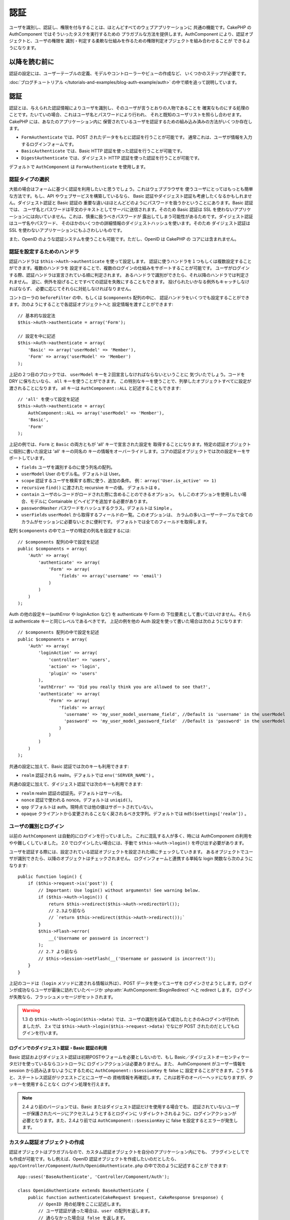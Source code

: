 認証
####

.. php:class:: AuthComponent(ComponentCollection $collection, array $settings = array())

ユーザを識別し、認証し、権限を付与することは、ほとんどすべてのウェブアプリケーションに
共通の機能です。CakePHP の AuthComponent ではそういったタスクを実行するための
プラガブルな方法を提供します。AuthComponent により、認証オブジェクトと、ユーザの権限を
識別・判定する柔軟な仕組みを作るための権限判定オブジェクトを組み合わせることが
できるようになります。

.. _authentication-objects:

以降を読む前に
=================

認証の設定には、ユーザーテーブルの定義、モデルやコントローラーやビューの作成など、
いくつかのステップが必要です。

:doc:`ブログチュートリアル </tutorials-and-examples/blog-auth-example/auth>`
の中で順を追って説明しています。

認証
====

認証とは、与えられた認証情報によりユーザを識別し、そのユーザが言うとおりの人物であることを
確実なものにする処理のことです。たいていの場合、これはユーザ名とパスワードにより行われ、
それと既知のユーザリストを照らし合わせます。CakePHP には、あなたのアプリケーション内に
保管されているユーザを認証するための組み込み済みの方法がいくつか存在します。

* ``FormAuthenticate`` では、POST されたデータをもとに認証を行うことが可能です。
  通常これは、ユーザが情報を入力するログインフォームです。
* ``BasicAuthenticate`` では、Basic HTTP 認証を使った認証を行うことが可能です。
* ``DigestAuthenticate`` では、ダイジェスト HTTP 認証を使った認証を行うことが可能です。

デフォルトで ``AuthComponent`` は ``FormAuthenticate`` を使用します。

認証タイプの選択
----------------

大抵の場合はフォームに基づく認証を利用したいと思うでしょう。これはウェブブラウザを
使うユーザにとってはもっとも簡単な方法です。もし、API やウェブサービスを構築しているなら、
Basic 認証やダイジェスト認証も考慮したくなるかもしれません。ダイジェスト認証と Basic 認証の
重要な違いはほとんどどのようにパスワードを扱うかということにあります。Basic 認証では、
ユーザ名とパスワードは平文のテキストとしてサーバに送信されます。そのため Basic 認証は
SSL を使わないアプリケーションには向いていません。これは、慎重に扱うべきパスワードが
露出してしまう可能性があるためです。ダイジェスト認証はユーザ名やパスワード、
そのほかのいくつかの詳細情報のダイジェストハッシュを使います。そのため ダイジェスト認証は
SSL を使わないアプリケーションにもふさわしいものです。

また、OpenID のような認証システムを使うことも可能です。ただし、OpenID は CakePHP の
コアには含まれません。

認証を設定するためのハンドラ
----------------------------

認証ハンドラは ``$this->Auth->authenticate`` を使って設定します。
認証に使うハンドラを１つもしくは複数設定することができます。複数のハンドラを
設定することで、複数のログインの仕組みをサポートすることが可能です。
ユーザがログインする際、認証ハンドラは宣言されている順に判定されます。
あるハンドラで識別ができたら、それ以降のハンドラでは判定されません。
逆に、例外を投げることですべての認証を失敗にすることもできます。
投げられたいかなる例外もキャッチしなければならず、
必要に応じてそれらに対処しなければなりません。

コントローラの ``beforeFilter`` の中、もしくは ``$components`` 配列の中に、
認証ハンドラをいくつでも設定することができます。次のようにすることで各認証オブジェクトへと
設定情報を渡すことができます::

    // 基本的な設定法
    $this->Auth->authenticate = array('Form');

    // 設定を中に記述
    $this->Auth->authenticate = array(
        'Basic' => array('userModel' => 'Member'),
        'Form' => array('userModel' => 'Member')
    );

上記の２つ目のブロックでは、 ``userModel`` キーを２回宣言しなければならないということに
気づいたでしょう。コードを DRY に保ちたいなら、 ``all`` キーを使うことができます。
この特別なキーを使うことで、列挙したオブジェクトすべてに設定が渡されることになります。
all キーは ``AuthComponent::ALL`` と記述することもできます::

    // 'all' を使って設定を記述
    $this->Auth->authenticate = array(
        AuthComponent::ALL => array('userModel' => 'Member'),
        'Basic',
        'Form'
    );

上記の例では、``Form`` と ``Basic`` の両方ともが  'all' キーで宣言された設定を
取得することになります。特定の認証オブジェクトに個別に書いた設定は 'all' キーの同名の
キーの情報をオーバーライドします。コアの認証オブジェクトでは次の設定キーをサポートしています。

- ``fields`` ユーザを識別するのに使う列名の配列。
- ``userModel`` User のモデル名。デフォルトは User。
- ``scope`` 認証するユーザを検索する際に使う、追加の条件。
  例： ``array('User.is_active' => 1)``
- ``recursive`` ``find()`` に渡された recursive キーの値。 デフォルトは ``0`` 。
- ``contain`` ユーザのレコードがロードされた際に含めることのできるオプション。
  もしこのオプションを使用したい場合、モデルに Containable ビヘイビアを追加する必要があります。

  .. versionadded:: 2.2

- ``passwordHasher`` パスワードをハッシュするクラス。デフォルトは ``Simple`` 。

  .. versionadded:: 2.4

- ``userFields`` ``userModel`` から取得するフィールドの一覧。このオプションは、
  カラムの多いユーザーテーブルで全てのカラムがセッションに必要ないときに便利です。
  デフォルトでは全てのフィールドを取得します。

  .. versionadded:: 2.6

配列 ``$components`` の中でユーザの特定の列名を設定するには::

    // $components 配列の中で設定を記述
    public $components = array(
        'Auth' => array(
            'authenticate' => array(
                'Form' => array(
                    'fields' => array('username' => 'email')
                )
            )
        )
    );


Auth の他の設定キー(authError や loginAction など) を authenticate や Form の
下位要素として書いてはいけません。それらは authenticate キーと同じレベルであるべきです。
上記の例を他の Auth 設定を使って書いた場合は次のようになります::

    // $components 配列の中で設定を記述
    public $components = array(
        'Auth' => array(
            'loginAction' => array(
                'controller' => 'users',
                'action' => 'login',
                'plugin' => 'users'
            ),
            'authError' => 'Did you really think you are allowed to see that?',
            'authenticate' => array(
                'Form' => array(
                    'fields' => array(
                      'username' => 'my_user_model_username_field', //Default is 'username' in the userModel
                      'password' => 'my_user_model_password_field'  //Default is 'password' in the userModel
                    )
                )
            )
        )
    );

共通の設定に加えて、Basic 認証では次のキーも利用できます:

- ``realm`` 認証される realm。デフォルトでは ``env('SERVER_NAME')`` 。

共通の設定に加えて、ダイジェスト認証では次のキーも利用できます:

- ``realm`` realm 認証の認証先。デフォルトはサーバ名。
- ``nonce`` 認証で使われる nonce。デフォルトは ``uniqid()``。
- ``qop`` デフォルトは auth。現時点では他の値はサポートされていない。
- ``opaque`` クライアントから変更されることなく戻されるべき文字列。デフォルトでは
  ``md5($settings['realm'])`` 。

ユーザの識別とログイン
----------------------

以前の ``AuthComponent`` は自動的にログインを行っていました。
これに混乱する人が多く、時には AuthComponent の利用をやや難しくしていました。
2.0 でログインしたい場合には、手動で ``$this->Auth->login()`` を呼び出す必要があります。

ユーザを認証する際には、設定されている認証オブジェクトを設定された順にチェックしていきます。
あるオブジェクトでユーザが識別できたら、以降のオブジェクトはチェックされません。
ログインフォームと連携する単純な login 関数なら次のようになります::

    public function login() {
        if ($this->request->is('post')) {
            // Important: Use login() without arguments! See warning below.
            if ($this->Auth->login()) {
                return $this->redirect($this->Auth->redirectUrl());
                // 2.3より前なら
                // `return $this->redirect($this->Auth->redirect());`
            }
            $this->Flash->error(
                __('Username or password is incorrect')
            );
            // 2.7 より前なら
            // $this->Session->setFlash(__('Username or password is incorrect'));
        }
    }

上記のコードは（``login`` メソッドに渡される情報以外は）、POST データを使ってユーザを
ログインさせようとします。ログインが成功ならユーザが最後に訪れていたページか
:php:attr:`AuthComponent::$loginRedirect` へと redirect します。
ログインが失敗なら、フラッシュメッセージがセットされます。

.. warning::

    1.3 の ``$this->Auth->login($this->data)`` では、ユーザの識別を試みて成功したときのみログインが行われましたが、
    2.x では ``$this->Auth->login($this->request->data)`` でなにが POST されたのだとしてもログインを行います。

ログインでのダイジェスト認証・Basic 認証の利用
~~~~~~~~~~~~~~~~~~~~~~~~~~~~~~~~~~~~~~~~~~~~~~

Basic 認証およびダイジェスト認証は初期POSTやフォームを必要としないので、もし
Basic／ダイジェストオーセンティケータだけを使っているならコントローラに
ログインアクションは必要ありません。また、 AuthComponent がユーザー情報を session
から読み込まないようにするために ``AuthComponent::$sessionKey`` を false に
設定することができます。こうすると、ステートレス認証がリクエストごとにユーザーの
資格情報を再確認します。これは若干のオーバーヘッドになりますが、クッキーを使用することなく
ログイン処理を行えます。

.. note::

  2.4 より前のバージョンでは、Basic またはダイジェスト認証だけを使用する場合でも、
  認証されていないユーザーが保護されたページにアクセスしようとするとログインに
  リダイレクトされるように、ログインアクションが必要となります。また、2.4より前では
  ``AuthComponent::$sessionKey`` に false を設定するとエラーが発生します。

カスタム認証オブジェクトの作成
------------------------------

認証オブジェクトはプラガブルなので、カスタム認証オブジェクトを自分のアプリケーション内にでも、
プラグインとしてでも作成が可能です。もし例えば、OpenID 認証オブジェクトを作成したいのだとしたら、
``app/Controller/Component/Auth/OpenidAuthenticate.php`` の中で次のように記述することが
できます::

    App::uses('BaseAuthenticate', 'Controller/Component/Auth');

    class OpenidAuthenticate extends BaseAuthenticate {
        public function authenticate(CakeRequest $request, CakeResponse $response) {
            // OpenID 用の処理をここに記述します。
            // ユーザ認証が通った場合は、user の配列を返します。
            // 通らなかった場合は false を返します。
        }
    }

認証オブジェクトは、ユーザを識別できなかった場合に ``false`` を返さなければなりません。
そして、可能ならユーザ情報の配列も返すべきでしょう。 ``BaseAuthenticate`` を継承しなくても
かまいません。独自の認証オブジェクトには ``authenticate()`` メソッドが実装されていれば
よいのです。 ``BaseAuthenticate`` クラスではよく使われる強力なメソッドが多数提供されます。
また、独自の認証オブジェクトがステートレス認証やクッキーレス認証をサポートする必要があるなら、
``getUser()`` メソッドを実装することもできます。詳細は下記の Basic／ダイジェスト認証の
セクションを参照してください。

カスタム認証オブジェクトの利用
------------------------------

カスタム認証オブジェクトを作成したら、AuthComponents の authenticate 配列内にそれを
含めることで利用することができます::

    $this->Auth->authenticate = array(
        'Openid', // app 内の認証オブジェクト
        'AuthBag.Combo', // プラグインの認証オブジェクト
    );

ステートレス認証システムの作成
------------------------------

認証オブジェクトはクッキーに依存しないユーザログインのシステムをサポートするために使われる
``getUser()`` メソッドを実装することができます。典型的な getUser メソッドはリクエストや
環境を見て、ユーザを識別するためにその情報を使います。HTTP Basic 認証の例を挙げると、
ユーザ名とパスワードの値として ``$_SERVER['PHP_AUTH_USER']`` と
``$_SERVER['PHP_AUTH_PW']`` を使います。リクエストごとに、それらの値を再度ユーザを
識別するために使い、正規のユーザであることを確認します。認証オブジェクトの ``authenticate()``
メソッドと同様に、``getUser()`` メソッドも成功ならユーザ情報の配列を、失敗なら ``false``
を返すようにしてください::

    public function getUser($request) {
        $username = env('PHP_AUTH_USER');
        $pass = env('PHP_AUTH_PW');

        if (empty($username) || empty($pass)) {
            return false;
        }
        return $this->_findUser($username, $pass);
    }

上記では HTTP Basic 認証用の getUser メソッドをどのように実行できるのかを示しています。
``_findUser()`` メソッドは ``BaseAuthenticate`` の一部でユーザ名、パスワードをもとに
ユーザを識別します。

認証されていないリクエストの扱い
--------------------------------

認証されていないユーザーが最初に保護されたページにアクセスしようとすると、
チェーンの最後のオーセンティケータの `unauthenticated()` メソッドが呼び出されます。
認証オブジェクトが適切に応答またはリダイレクトを送信処理し、
それ以上のアクションは必要ないということを示すために `true` を返すことができます。
`AuthComponent::$authenticate` プロパティで認証オブジェクトを指定する順序を設定できます。

オーセンティケータが null を返した場合、 `AuthComponent` は、ユーザーをログインアクションに
リダイレクトします。それは、Ajax リクエストでかつ `AuthComponent::$ajaxLogin` に HTTP
ステータスコード 403 が返され、他にレンダリングされるエレメントが指定されていた場合です。

.. note::

  2.4より前では、認証オブジェクトは `unauthenticated()` メソッドを提供しません。

認証についてのフラッシュメッセージの表示
----------------------------------------

Auth が生成するセッションエラーメッセージを表示するためには、次のコードをあなたのレイアウトに
加えなければなりません。 ``app/View/Layouts/default.ctp`` ファイルに次の２行を
加えてください。content_for_layout 行の前にある body 部の中がよいでしょう::

    // CakePHP 2.7 以上
    echo $this->Flash->render();
    echo $this->Flash->render('auth');

    // 2.7 より前なら
    echo $this->Session->flash();
    echo $this->Session->flash('auth');

AuthComponent の flash 設定を使うことでエラーメッセージをカスタマイズすることができます。
``$this->Auth->flash`` を使うことで、AuthComponent がフラッシュメッセージのために使う
パラメータを設定することができます。利用可能なキーは次のとおりです。

- ``element`` - 使用されるエレメント。デフォルトは 'default'
- ``key`` - 使用されるキー。デフォルトは 'auth'
- ``params`` - 使用される追加の params 配列。デフォルトは array()

フラッシュメッセージの設定だけでなく、AuthComponent が使用する他のエラーメッセージを
カスタマイズすることもできます。あなた自身のコントローラの beforeFilter の中や component
の設定で、認証が失敗した際に使われるエラーをカスタマイズするのに ``authError`` を
使うことができます::

    $this->Auth->authError = "このエラーは保護されたウェブサイトの一部に" .
                               "ユーザがアクセスしようとした際に表示されます。";

.. versionchanged:: 2.4
   ユーザーがすでにログインしていた後にのみ、認可エラーを表示したいということもあると思います。
   その場合は `false` を設定することにより、このメッセージを表示しないようにすることができます。

コントローラの beforeFilter()、またはコンポーネントの設定で::

    if (!$this->Auth->loggedIn()) {
        $this->Auth->authError = false;
    }

.. _hashing-passwords:

パスワードのハッシュ化
----------------------

AuthComponent がもはや自動ではパスワードをハッシュ化しなくなったことに、気づいたかもしれません。
これは妥当性チェックのような多くの共通タスクを難しいものにしていたため、取り除かれました。
パスワードを平文テキストのまま保管しては **いけません**。ユーザのレコードを保存する前に、
パスワードは必ずハッシュ化するべきです。

2.4 の時点で、パスワードハッシュの生成とチェックはパスワードハッシュ化クラスに委譲されています。
認証オブジェクトは ``passwordHasher`` という新しい設定項目で使用するパスワードハッシュ化
クラスを指定します。この設定項目にはクラス名を文字列で指定するか、 ``className`` というキーに
クラス名を指定した配列を設定します。このとき、配列の余分なキーが設定としてパスワードハッシュ化
クラスのコンストラクタに渡されます。デフォルトのハッシュ化クラス ``Simple`` は sha1、sha256、
md5ハッシュに使用することができます。次のようにしてハッシュ化クラスを指定します::

    public $components = array(
        'Auth' => array(
            'authenticate' => array(
                'Form' => array(
                    'passwordHasher' => array(
                        'className' => 'Simple',
                        'hashType' => 'sha256'
                    )
                )
            )
        )
    );

新しいユーザレコードを作成するとき、モデルの beforeSave コールバック内で適切な
パスワードハッシュ化クラスを使用してパスワードをハッシュ化できます::

    App::uses('SimplePasswordHasher', 'Controller/Component/Auth');

    class User extends AppModel {
        public function beforeSave($options = array()) {
            if (!empty($this->data[$this->alias]['password'])) {
                $passwordHasher = new SimplePasswordHasher(array('hashType' => 'sha256'));
                $this->data[$this->alias]['password'] = $passwordHasher->hash(
                    $this->data[$this->alias]['password']
                );
            }
            return true;
        }
    }

``$this->Auth->login()`` を呼び出す前にパスワードをハッシュ化する必要はありません。
さまざまな認証オブジェクトが個々にパスワードをハッシュ化します。

パスワードに bcrypt を使う
--------------------------

CakePHP 2.3 で ``BlowfishAuthenticate`` クラスが導入され、
`bcrypt <https://en.wikipedia.org/wiki/Bcrypt>`_ (別名: Blowfish) をパスワードの
ハッシュ化に使用できるようになりました。bcrypt ハッシュは SHA1 で保存されたパスワードよりも
ブルートフォースアタックに対してとても強固です。なお、 ``BlowfishAuthenticate`` は 2.4 で
非推奨になり、代わりに ``BlowfishPasswordHasher`` が追加されました。

Blowfish password hasher は、任意の認証クラスで使用することができます。使用するには、
認証オブジェクトの ``passwordHasher`` の設定で Blowfish password hasher を
指定しないといけません::

    public $components = array(
        'Auth' => array(
            'authenticate' => array(
                'Form' => array(
                    'passwordHasher' => 'Blowfish'
                )
            )
        )
    );

ダイジェスト認証のパスワードのハッシュ化
~~~~~~~~~~~~~~~~~~~~~~~~~~~~~~~~~~~~~~~~

ダイジェスト認証は RFC で定義されたフォーマットでハッシュ化されたパスワードが必要です。
パスワードをダイジェスト認証で使用できるよう正しくハッシュ化するために、特別な
パスワードハッシュ化の関数 ``DigestAuthenticate`` を使ってください。ダイジェスト認証と
その他の認証戦略を合わせて利用する場合には、通常のハッシュ化パスワードとは別のカラムで
ダイジェストパスワードを保管するのをお勧めします::

    App::uses('DigestAuthenticate', 'Controller/Component/Auth');

    class User extends AppModel {
        public function beforeSave($options = array()) {
            // make a password for digest auth.
            $this->data[$this->alias]['digest_hash'] = DigestAuthenticate::password(
                $this->data[$this->alias]['username'],
                $this->data[$this->alias]['password'],
                env('SERVER_NAME')
            );
            return true;
        }
    }

ダイジェスト認証用のパスワードは、ダイジェスト認証の RFC に基づき、他のハッシュ化パスワード
よりもやや多くの情報を要求します。

.. note::

    AuthComponent::$authenticate 内で DigestAuthentication が設定された場合、
    DigestAuthenticate::password() の第３パラメータは定義した 'realm' の設定値と
    一致する必要があります。このデフォルトは  ``env('SCRIPT_NAME')`` です。
    複数の環境で一貫したハッシュが欲しい場合に static な文字列を使いたいと思うかもしれません。

カスタムパスワードハッシュ化クラスの作成
----------------------------------------

カスタムパスワードハッシュ化クラスは ``AbstractPasswordHasher`` クラスを継承し、
抽象メソッドの ``hash()`` と ``check()`` を実装する必要があります。
``app/Controller/Component/Auth/CustomPasswordHasher.php`` に次のように記述します::

    App::uses('AbstractPasswordHasher', 'Controller/Component/Auth');

    class CustomPasswordHasher extends AbstractPasswordHasher {
        public function hash($password) {
            // ここにコードを書く
        }

        public function check($password, $hashedPassword) {
            // ここにコードを書く
        }
    }

手動でのユーザログイン
----------------------

独自のアプリケーションを登録した直後など、時には手動によるログインが必要になる事態が
発生することもあるでしょう。ログインさせたいユーザデータを引数に ``$this->Auth->login()``
を呼び出すことで、これを実現することができます::

    public function register() {
        if ($this->User->save($this->request->data)) {
            $id = $this->User->id;
            $this->request->data['User'] = array_merge(
                $this->request->data['User'],
                array('id' => $id)
            );
            unset($this->request->data['User']['password']);
            $this->Auth->login($this->request->data['User']);
            return $this->redirect('/users/home');
        }
    }

.. warning::

    login メソッドに渡される配列に新たなユーザ ID が追加されていることを必ず確認してください。
    そうでない場合、そのユーザ ID が利用できなくなってしまいます。

.. warning::

    ``$this->Auth->login()`` にデータを渡す前にパスワードは消去してください。
    そうしなければ、ハッシュ化されていないセッションに保存されてしまいます。

ログインしたユーザのアクセス
----------------------------

ユーザがログインしたあと、現状のそのユーザについての特定の情報が必要になることもあるでしょう。
``AuthComponent::user()`` を使うことで、現在ログインしているそのユーザにアクセスすることが
できます。このメソッドは static で、AuthComponent がロードされたあと、global に使うことも
できます。インスタンスメソッドとしても、static メソッドとしてもアクセス可能です::

    // どこからでも利用できます。
    AuthComponent::user('id')

    // Controllerの中でのみ利用できます。
    $this->Auth->user('id');

ログアウト
----------

最終的には認証を解除し、適切な場所へとリダイレクトするためのてっとり早い方法がほしくなるでしょう。
このメソッドはあなたのアプリケーション内のメンバーページに 'ログアウト' リンクを入れたい場合にも
便利です::

    public function logout() {
        $this->redirect($this->Auth->logout());
    }

ダイジェスト／Basic 認証でログインしたユーザのログアウトを、すべてのクライアントで成し遂げるのは
難しいものです。多くのブラウザは開いている間だけ継続する認証情報を保有しています。
クライアントの中には 401 のステータスコードを送信して強制的にログアウトすることがありえます。
認証 realm の変更は、一部のクライアントで機能させるためのもう１つの解決法です。

.. _authorization-objects:

権限判定
========

権限判定は識別され認証されたユーザが、要求するリソースへのアクセスを要求どおりに
許可してよいのかを確たるものにするための処理です。有効な ``AuthComponent`` が自動的に
認証ハンドラをチェックし、ログインしたユーザが要求どおりにリソースへのアクセスを
許可するかどうかを確認します。組み込み済みの認証ハンドラがいくつか存在しますので、
あなたのアプリケーション用にカスタム版を作成したり、プラグインの一部として
作成することができます。

- ``ActionsAuthorize`` アクションレベルでパーミッションをチェックするために AclComponent
  を使います。
- ``CrudAuthorize`` リソースへのパーミッションをチェックするために、AclComponent と、
  アクション -> CRUD のマッピングを使います。
- ``ControllerAuthorize`` アクティブなコントローラの ``isAuthorized()`` を呼び、
  ユーザの権限判定のために、その戻り値を使う。これはユーザの権限判定をもっともシンプルに
  行う方法です。

権限判定ハンドラの設定
----------------------

権限判定ハンドラの設定は ``$this->Auth->authorize`` で行います。
１つ以上の権限判定のハンドラを設定できます。
複数のハンドラを使うことで、さまざまな権限判定の方法をサポートできます。
権限判定ハンドラがチェックされる際には、宣言された順に呼び出されます。
ハンドラは権限判定のチェックができなかったり、チェックが失敗なら、false を返してください。
権限判定のチェックができて、結果が成功なら、true を返してください。
ハンドラはいずれかに通過できるまで、順番に呼び出されます。
すべてのチェック結果が失敗なら、ユーザは元いたページへとリダイレクトされます。
また、例外を投げることですべての権限判定を失敗にすることができます。
投げられたいかなる例外もキャッチしなければならず、必要に応じてそれらに対処しなければなりません。

あなたのコントローラの ``beforeFilter`` の中や ``$components`` 配列の中で
権限判定ハンドラの設定を行うことができます。配列を使って、各権限判定オブジェクトに
設定情報を渡すことができます::

    // 基本的な設定法
    $this->Auth->authorize = array('Controller');

    // 設定を中に記述
    $this->Auth->authorize = array(
        'Actions' => array('actionPath' => 'controllers/'),
        'Controller'
    );

``Auth->authorize`` も ``Auth->authenticate`` とほぼ同様で、``all`` キーを使うことで
コードを DRY に保ちやすくなります。この特別なキーにより、設定されたすべてのオブジェクトに渡す
設定を記述することができます。all キーは ``AuthComponent::ALL`` と記述することもできます::

    // 'all' を使って設定を記述
    $this->Auth->authorize = array(
        AuthComponent::ALL => array('actionPath' => 'controllers/'),
        'Actions',
        'Controller'
    );

上記の例では、``Actions`` と ``Controller`` の両方ともが 'all' キーで宣言された設定を
取得することになります。特定の権限判定オブジェクトに個別に書いた設定は 'all' キーの同名の
キーの情報をオーバーライドします。コアの権限判定オブジェクトでは次の設定キーをサポートしています。

- ``actionPath`` Used by ``ActionsAuthorize`` to locate controller action ACO's in the ACO tree.
- ``actionMap`` アクション -> CRUD のマッピング。CRUD ロールにアクションをマッピングしたい
  ``CrudAuthorize`` もしくは権限判定オブジェクトによって使われます。
- ``userModel`` ARO/モデル のノード名。これ以下からユーザ情報を探します。ActionsAuthorize
  で使われます。


カスタム権限判定オブジェクトの生成
----------------------------------

権限判定オブジェクトはプラガブルなので、カスタム権限判定オブジェクトを自分の
アプリケーション内にでも、プラグインとしてでも作成が可能です。もし例えば、LDAP 権限判定
オブジェクトを作成したいのだとしたら、 ``app/Controller/Component/Auth/LdapAuthorize.php``
の中で次のように記述することができます::

    App::uses('BaseAuthorize', 'Controller/Component/Auth');

    class LdapAuthorize extends BaseAuthorize {
        public function authorize($user, CakeRequest $request) {
            // LDAP 用の処理をここに記述します。
        }
    }

権限判定オブジェクトは該当ユーザがアクセスを拒否されたり、該当オブジェクトでのチェックが
できなかった場合には ``false`` を返してください。権限判定オブジェクトがユーザのアクセスが
妥当だと判定したなら ``true`` を返してください。 ``BaseAuthorize`` を継承する必要は
ありませんが、独自の権限判定オブジェクトは必ず ``authorize()`` メソッドを実装してください。
``BaseAuthorize`` クラスではよく使われる強力なメソッドが多数提供されます。


カスタム権限判定オブジェクトの利用
~~~~~~~~~~~~~~~~~~~~~~~~~~~~~~~~~~

カスタム権限判定オブジェクトを作成したら、AuthComponent の authorize 配列にそれらを
含めることで使うことができます::

    $this->Auth->authorize = array(
        'Ldap', // app内の権限判定オブジェクト
        'AuthBag.Combo', // プラグインの権限判定オブジェクト
    );


権限判定を使用しない
--------------------

組み込み済みのいずれの権限判定オブジェクトも使いたくなく、AuthComponent の外側で完全に
権限を扱いたい場合は、``$this->Auth->authorize = false;`` を設定することが可能です。
デフォルトで AuthComponent は ``authorize = false`` となっています。権限判定のスキーマを
使いたくない場合は、コントローラの beforeFilter か、別のコンポーネントで権限を確実に
チェックしてください。

公開するアクションの作成
------------------------

コントローラのアクションが完全に公開すべきものであったり、ユーザのログインが
不要であったりという場合があります。AuthComponent は悲観的であり、デフォルトでは
アクセスを拒否します。 ``AuthComponent::allow()`` を使うことで、公開すべきアクションに
印をつけることができます。アクションに公開の印をつけることで、AuthComponent は該当のユーザが
ログインしているかのチェックも、権限判定オブジェクトによるチェックも行わなくなります::

    // すべてのアクションを許可。 CakePHP 2.0 (非推奨)。
    $this->Auth->allow('*');

    // すべてのアクションを許可。 CakePHP 2.1 以降。
    $this->Auth->allow();

    // view と index アクションのみ許可。
    $this->Auth->allow('view', 'index');

    // view と index アクションのみ許可。
    $this->Auth->allow(array('view', 'index'));

.. warning::

  もし scaffolding を使っている場合、すべてを許可する設定では scaffold のメソッドを
  識別できず、許可されません。それらのアクション名を明示するようにしてください。

``allow()`` には必要な数だけいくつでもアクション名を記述することができます。
すべてのアクション名を含む配列を渡してもかまいません。

権限判定が必要なアクションの作成
--------------------------------

アクションを公開する形で作成したなら、公開アクションを取り消したくなるかもしれません。
そのためには ``AuthComponent::deny()`` を使うことができます::

    // アクション１つを取り除く
    $this->Auth->deny('add');

    // すべてのアクションを取り除く
    $this->Auth->deny();

    // アクションのグループを取り除く
    $this->Auth->deny('add', 'edit');
    $this->Auth->deny(array('add', 'edit'));

``deny()`` には必要な数だけいくつでもアクション名を記述することができます。
すべてのアクション名を含む配列を渡してもかまいません。

ControllerAuthorize の利用
--------------------------

ControllerAuthorize を使うことで、コントローラのコールバックの中で権限判定チェックを
扱うことができるようになります。非常にシンプルな権限判定を行う場合や、権限判定を行うのに
モデルとコンポーネントを合わせて利用する必要がある場合、しかしカスタム権限判定オブジェクトを
作成したくない場合に、これは理想的です。

コールバックでは必ず ``isAuthorized()`` を呼んでください。これは該当ユーザがリクエスト内で
リソースにアクセスすることが許可されるかを boolean で返します。
コールバックにはアクティブなユーザが渡されますので、チェックが可能です::

    class AppController extends Controller {
        public $components = array(
            'Auth' => array('authorize' => 'Controller'),
        );
        public function isAuthorized($user = null) {
            // 登録済みユーザなら誰でも公開 function にアクセス可能です。
            if (empty($this->request->params['admin'])) {
                return true;
            }

            // adminユーザだけが管理 functions にアクセス可能です。
            if (isset($this->request->params['admin'])) {
                return (bool)($user['role'] === 'admin');
            }

            // デフォルトは拒否
            return false;
        }
    }

上記のコールバックは非常にシンプルな権限判定システムとなっており、role = admin のユーザだけが
admin に設定されたアクションにアクセスすることができます。


ActionsAuthorize の利用
-----------------------

ActionsAuthorize は AclComponent を取りまとめ、各リクエストでアクション ACL チェックを
きめ細かに行うことができるようになります。ActionsAuthorize は DbAcl とペアで使うことが多く、
アプリケーションを通して管理ユーザにより編集されうる、動的かつ柔軟なパーミッションシステムを
提供します。それは、ただし、たとえば IniAcl とカスタムアプリケーション ACL バックエンドと
いうように、他の ACL の実装と組み合わせることが可能です。

CrudAuthorize の利用
--------------------

``CrudAuthorize`` は AclComponent と一体となり、CRUD 操作へのリクエストをマッピングする
機能を提供します。CRUD マッピングを使った権限判定の機能を提供します。これらのマッピングされた
リクエストは AclComponent 内で特別なパーミッションとしてチェックされます。

たとえば、``/posts/index`` を現在のリクエストであるとします。デフォルトでは ``index`` に
マッピングされますが、``read`` のパーミッションチェックを行います。ACL チェックは ``posts``
コントローラの ``read`` パーミッションを使って行われることになります。これにより、
アクセスされたアクションにとどまらず、リソースへと行われる行為により焦点を合わせた
パーミッションシステムを作ることができるようになります。

CrudAuthorize を使う場合のアクションのマッピング
------------------------------------------------

CrudAuthorize やアクションマッピングを使う他の権限判定オブジェクトを使う場合、
追加でモデルのマッピングが必要になるかもしれません。その場合、mapAction() を使うことで、
アクション -> CRUD パーミッションのマッピングを行うことができます。AuthComponent の
このメソッドを呼び出すことで、設定済みのすべての権限判定オブジェクトに設定が渡されます::

    $this->Auth->mapActions(array(
        'create' => array('register'),
        'view' => array('show', 'display')
    ));

mapActions のキーには設定したい CRUD パーミッションを指定してください。
一方、値には CRUD パーミッションにマッピングされたすべてのアクションの配列を設定してください。

AuthComponent API
=================

AuthComponent は CakePHP に組み込み済みの権限判定・認証メカニズムへの
主要なインターフェイスです。

.. php:attr:: ajaxLogin

    不正な／期限切れのセッションを伴った Ajax リクエストの場合に render すべき任意の
    ビューエレメントの名前。

.. php:attr:: allowedActions

    ユーザの妥当性チェックが必要ないコントローラのアクションの配列。

.. php:attr:: authenticate

    ユーザのログインに使いたい認証オブジェクトの配列を設定してください。
    コアの認証オブジェクトがいくつか存在します。 :ref:`authentication-objects`
    を参照してください。

.. php:attr:: authError

    ユーザがアクセス権の無いオブジェクトやアクションにアクセスした場合に表示されるエラー。

    .. versionchanged:: 2.4
       `false` を設定することにより、authError メッセージを表示しないようにできます。

.. php:attr:: authorize

    各リクエストでユーザの権限判定に使いたい権限判定オブジェクトの配列を設定してください。
    :ref:`authorization-objects` を参照してください。

.. php:attr:: components

    AuthComponent により利用される他のコンポーネント。

.. php:attr:: flash

    Auth が :php:meth:`FlashComponent::set()` でフラッシュメッセージを行う
    必要がある場合に使用する設定。次のキーが利用可能:

    - ``element`` - 使用するエレメント。デフォルトで 'default'。
    - ``key`` - 使用するキー。デフォルトで 'auth'。
    - ``params`` - 追加で使用するパラメータの配列。デフォルトで array()。

.. php:attr:: loginAction

    ログインを扱うコントローラとアクションを表す、(文字列や配列で定義した) URL。デフォルトで
    `/users/login`。

.. php:attr:: loginRedirect

    ログイン後のリダイレクト先のコントローラとアクションを表す、(文字列や配列で定義した) URL。
    この値はユーザが ``Auth.redirect`` をセッション内に持っている場合には無視されます。

.. php:attr:: logoutRedirect

    ユーザがログアウトした後のリダイレクト先となるデフォルトのアクション。
    AuthComponent は post-logout のリダイレクトを扱いませんが、リダイレクト先の URL は
    :php:meth:`AuthComponent::logout()` から返されるものとなります。
    デフォルトは :php:attr:`AuthComponent::$loginAction`。

.. php:attr:: unauthorizedRedirect

    許可されていないアクセスに対する処理を制御します。
    デフォルトでは、許可されていないユーザーはリファラの URL か
    ``AuthComponent::$loginRedirect`` か、もしくは '/' にリダイレクトされます。
    false をセットした場合は、リダイレクトする代わりに ForbiddenException が送出されます。

.. php:attr:: request

    リクエストオブジェクト。

.. php:attr:: response

    レスポンスオブジェクト。

.. php:attr:: sessionKey

    現在のユーザレコードが保存されているセッションのキー名。指定がない場合は
    "Auth.User" となる。

.. php:method:: allow($action, [$action, ...])

    公開するアクションの配列。これで指定したアクションは権限判定チェックが行われません。
    特別な値 ``'*'`` は対象コントローラのすべてのアクションを公開に設定します。コントローラの
    beforeFilter メソッド内で使ってください。

.. php:method:: constructAuthenticate()

    設定済みの認証オブジェクトを読み込む。

.. php:method:: constructAuthorize()

    設定済みの権限判定オブジェクトを読み込む。

.. php:method:: deny($action, [$action, ...])

    以前に公開アクションとして宣言されていたアクションを非公開へと変更する。
    こうすることで、これらのアクションも権限判定されることになります。コントローラの
    beforeFilter メソッド内で使ってください。

.. php:method:: identify($request, $response)

    :param CakeRequest $request: 使用されるリクエスト。
    :param CakeResponse $response: 使用されるレスポンス。認証が失敗なら、ヘッダーを送信できる。

    このメソッドは AuthComponent が現在のリクエストに含まれる情報に基づき、ユーザを
    識別するために使います。


.. php:method:: initialize($Controller)

    AuthComponent をコントローラ内で使えるように初期化します。

.. php:method:: isAuthorized($user = null, $request = null)

    ユーザに権限があるかどうかをチェックするために、設定された権限判定アダプタを使用します。
    各アダプタは順にチェックされます。いずれかが true を返したら、ユーザはそのリクエストで
    権限ありとみなされます。

.. php:method:: loggedIn()

    現在のクライアントがログイン済みなら true を返します。そうでないなら false を返します。

.. php:method:: login($user)

    :param array $user: ログインしたユーザのデータ配列。

    ログインしたユーザのデータ配列を取得します。手動でユーザをログインさせることも可能になります。
    提供された情報は user() の呼び出しによりセッションへと保存されます。
    ユーザが提供されない場合、AuthComponent は現在のリクエスト情報を使って識別しようとします。
    :php:meth:`AuthComponent::identify()` を参照してください。

.. php:method:: logout()

    :return: ログアウトでリダイレクト先となる URL の文字列。

    現在のユーザをログアウトさせます。

.. php:method:: mapActions($map = array())

    アクション名と CRUD 操作をマッピングします。コントローラに基づく認証で使用されます。
    このメソッドを呼ぶ前に権限判定プロパティの設定を確認してください。
    設定されているすべての権限判定オブジェクトに $map が渡されるためです。

.. php:staticmethod:: password($pass)

.. deprecated:: 2.4

.. php:method:: redirect($url = null)

.. deprecated:: 2.3

.. php:method:: redirectUrl($url = null)

    パラメータが渡されなかったら、認証のリダイレクト URL を取得します。
    ログイン後、リダイレクト先となる URL を渡します。
    リダイレクトの値が保存されないなら、:php:attr:`AuthComponent::$loginRedirect` へと
    フォールバックします。

.. versionadded:: 2.3

.. php:method:: shutdown($Controller)

    コンポーネントをシャットダウンします。ユーザがログインしているなら、リダイレクトを行いません。

.. php:method:: startup($Controller)

    主要な実行メソッドです。不正なユーザのリダイレクトやログインフォームのデータ処理を扱います。

.. php:staticmethod:: user($key = null)

    :param string $key:  フェッチしたいユーザデータのキー。null ならユーザの全データが
        返される。インスタンスメソッドとしても呼び出し可能。

    ログインしている現在のユーザのデータを取得する。プロパティのキーを使用することで、
    このユーザについて特定のデータをフェッチすることが可能::

        $id = $this->Auth->user('id');

    現在のユーザがログインしていない、もしくは存在しないなら、null が返される。


.. meta::
    :title lang=ja: Authentication
    :keywords lang=ja: authentication handlers,array php,basic authentication,web application,different ways,credentials,exceptions,cakephp,logging

